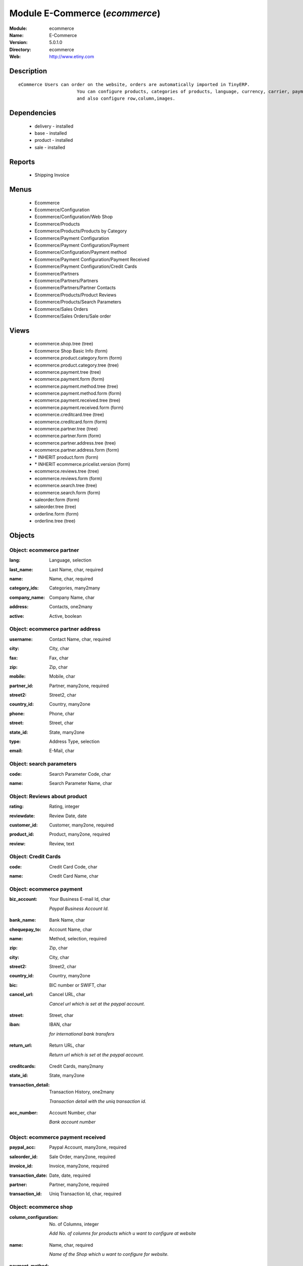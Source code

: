 
Module E-Commerce (*ecommerce*)
===============================
:Module: ecommerce
:Name: E-Commerce
:Version: 5.0.1.0
:Directory: ecommerce
:Web: http://www.etiny.com

Description
-----------

::

  eCommerce Users can order on the website, orders are automatically imported in TinyERP.
                        You can configure products, categories of products, language, currency, carrier, payment
                        and also configure row,column,images.

Dependencies
------------

 * delivery - installed
 * base - installed
 * product - installed
 * sale - installed

Reports
-------

 * Shipping Invoice

Menus
-------

 * Ecommerce
 * Ecommerce/Configuration
 * Ecommerce/Configuration/Web Shop
 * Ecommerce/Products
 * Ecommerce/Products/Products by Category
 * Ecommerce/Payment Configuration
 * Ecommerce/Payment Configuration/Payment
 * Ecommerce/Configuration/Payment method
 * Ecommerce/Payment Configuration/Payment Received
 * Ecommerce/Payment Configuration/Credit Cards
 * Ecommerce/Partners
 * Ecommerce/Partners/Partners
 * Ecommerce/Partners/Partner Contacts
 * Ecommerce/Products/Product Reviews
 * Ecommerce/Products/Search Parameters
 * Ecommerce/Sales Orders
 * Ecommerce/Sales Orders/Sale order

Views
-----

 * ecommerce.shop.tree (tree)
 * Ecommerce Shop Basic Info (form)
 * ecommerce.product.category.form (form)
 * ecommerce.product.category.tree (tree)
 * ecommerce.payment.tree (tree)
 * ecommerce.payment.form (form)
 * ecommerce.payment.method.tree (tree)
 * ecommerce.payment.method.form (form)
 * ecommerce.payment.received.tree (tree)
 * ecommerce.payment.received.form (form)
 * ecommerce.creditcard.tree (tree)
 * ecommerce.creditcard.form (form)
 * ecommerce.partner.tree (tree)
 * ecommerce.partner.form (form)
 * ecommerce.partner.address.tree (tree)
 * ecommerce.partner.address.form (form)
 * \* INHERIT product.form (form)
 * \* INHERIT ecommerce.pricelist.version (form)
 * ecommerce.reviews.tree (tree)
 * ecommerce.reviews.form (form)
 * ecommerce.search.tree (tree)
 * ecommerce.search.form (form)
 * saleorder.form (form)
 * saleorder.tree (tree)
 * orderline.form (form)
 * orderline.tree (tree)


Objects
-------

Object: ecommerce partner
#########################

.. index::
  single: ecommerce partner object
.. 


:lang: Language, selection



.. index::
  single: lang field
.. 




:last_name: Last Name, char, required



.. index::
  single: last_name field
.. 




:name: Name, char, required



.. index::
  single: name field
.. 




:category_ids: Categories, many2many



.. index::
  single: category_ids field
.. 




:company_name: Company Name, char



.. index::
  single: company_name field
.. 




:address: Contacts, one2many



.. index::
  single: address field
.. 




:active: Active, boolean



.. index::
  single: active field
.. 



Object: ecommerce partner address
#################################

.. index::
  single: ecommerce partner address object
.. 


:username: Contact Name, char, required



.. index::
  single: username field
.. 




:city: City, char



.. index::
  single: city field
.. 




:fax: Fax, char



.. index::
  single: fax field
.. 




:zip: Zip, char



.. index::
  single: zip field
.. 




:mobile: Mobile, char



.. index::
  single: mobile field
.. 




:partner_id: Partner, many2one, required



.. index::
  single: partner_id field
.. 




:street2: Street2, char



.. index::
  single: street2 field
.. 




:country_id: Country, many2one



.. index::
  single: country_id field
.. 




:phone: Phone, char



.. index::
  single: phone field
.. 




:street: Street, char



.. index::
  single: street field
.. 




:state_id: State, many2one



.. index::
  single: state_id field
.. 




:type: Address Type, selection



.. index::
  single: type field
.. 




:email: E-Mail, char



.. index::
  single: email field
.. 



Object: search parameters
#########################

.. index::
  single: search parameters object
.. 


:code: Search Parameter Code, char



.. index::
  single: code field
.. 




:name: Search Parameter Name, char



.. index::
  single: name field
.. 



Object: Reviews about product
#############################

.. index::
  single: Reviews about product object
.. 


:rating: Rating, integer



.. index::
  single: rating field
.. 




:reviewdate: Review Date, date



.. index::
  single: reviewdate field
.. 




:customer_id: Customer, many2one, required



.. index::
  single: customer_id field
.. 




:product_id: Product, many2one, required



.. index::
  single: product_id field
.. 




:review: Review, text



.. index::
  single: review field
.. 



Object: Credit Cards
####################

.. index::
  single: Credit Cards object
.. 


:code: Credit Card Code, char



.. index::
  single: code field
.. 




:name: Credit Card Name, char



.. index::
  single: name field
.. 



Object: ecommerce payment
#########################

.. index::
  single: ecommerce payment object
.. 


:biz_account: Your Business E-mail Id, char

    *Paypal Business Account Id.*

.. index::
  single: biz_account field
.. 




:bank_name: Bank Name, char



.. index::
  single: bank_name field
.. 




:chequepay_to: Account Name, char



.. index::
  single: chequepay_to field
.. 




:name: Method, selection, required



.. index::
  single: name field
.. 




:zip: Zip, char



.. index::
  single: zip field
.. 




:city: City, char



.. index::
  single: city field
.. 




:street2: Street2, char



.. index::
  single: street2 field
.. 




:country_id: Country, many2one



.. index::
  single: country_id field
.. 




:bic: BIC number or SWIFT, char



.. index::
  single: bic field
.. 




:cancel_url: Cancel URL, char

    *Cancel url which is set at the paypal account.*

.. index::
  single: cancel_url field
.. 




:street: Street, char



.. index::
  single: street field
.. 




:iban: IBAN, char

    *for international bank transfers*

.. index::
  single: iban field
.. 




:return_url: Return URL, char

    *Return url which is set at the paypal account.*

.. index::
  single: return_url field
.. 




:creditcards: Credit Cards, many2many



.. index::
  single: creditcards field
.. 




:state_id: State, many2one



.. index::
  single: state_id field
.. 




:transaction_detail: Transaction History, one2many

    *Transaction detail with the uniq transaction id.*

.. index::
  single: transaction_detail field
.. 




:acc_number: Account Number, char

    *Bank account number*

.. index::
  single: acc_number field
.. 



Object: ecommerce payment received
##################################

.. index::
  single: ecommerce payment received object
.. 


:paypal_acc: Paypal Account, many2one, required



.. index::
  single: paypal_acc field
.. 




:saleorder_id: Sale Order, many2one, required



.. index::
  single: saleorder_id field
.. 




:invoice_id: Invoice, many2one, required



.. index::
  single: invoice_id field
.. 




:transaction_date: Date, date, required



.. index::
  single: transaction_date field
.. 




:partner: Partner, many2one, required



.. index::
  single: partner field
.. 




:transaction_id: Uniq Transaction Id, char, required



.. index::
  single: transaction_id field
.. 



Object: ecommerce shop
######################

.. index::
  single: ecommerce shop object
.. 


:column_configuration: No. of Columns, integer

    *Add No. of columns for products which u want to configure at website*

.. index::
  single: column_configuration field
.. 




:name: Name, char, required

    *Name of the Shop which u want to configure for website.*

.. index::
  single: name field
.. 




:payment_method: Payable method, many2many



.. index::
  single: payment_method field
.. 




:image_width: Width in Pixel, integer

    *Add product image width in pixels.*

.. index::
  single: image_width field
.. 




:currency_ids: Currency, many2many

    *Add the currency options for the online customers.*

.. index::
  single: currency_ids field
.. 




:company_id: Company, many2one



.. index::
  single: company_id field
.. 




:shop_id: Sale Shop, many2one, required



.. index::
  single: shop_id field
.. 




:language_ids: Language, many2many

    *Add the Launguage options for the online customers.*

.. index::
  single: language_ids field
.. 




:row_configuration: No. of Row, integer

    *Add No. of row for products which u want to configure at website*

.. index::
  single: row_configuration field
.. 




:search_ids: Search On, many2many

    *Add the Search Parameters which you are allow from the website.*

.. index::
  single: search_ids field
.. 




:image_height: Height in Pixel, integer

    *Add product image height in pixels.*

.. index::
  single: image_height field
.. 




:category_ids: Categories, one2many

    *Add the product categories which you want to displayed on the website.*

.. index::
  single: category_ids field
.. 




:delivery_ids: Delivery, many2many

    *Add the carriers which we use for the shipping.*

.. index::
  single: delivery_ids field
.. 



Object: ecommerce category
##########################

.. index::
  single: ecommerce category object
.. 


:child_id: Child Categories, one2many



.. index::
  single: child_id field
.. 




:category_id: Tiny Category, many2one

    *It display the product which are under the tiny category.*

.. index::
  single: category_id field
.. 




:web_id: Webshop, many2one



.. index::
  single: web_id field
.. 




:name: E-commerce Category, char, required

    *Add the Category name which you want to display on the website.*

.. index::
  single: name field
.. 




:parent_category_id: Parent Category, many2one



.. index::
  single: parent_category_id field
.. 



Object: ecommerce sale order
############################

.. index::
  single: ecommerce sale order object
.. 


:note: Notes, text



.. index::
  single: note field
.. 




:web_id: Web Shop, many2one, required



.. index::
  single: web_id field
.. 




:name: Order Description, char, required



.. index::
  single: name field
.. 




:epartner_shipping_id: Shipping Address, many2one



.. index::
  single: epartner_shipping_id field
.. 




:order_id: Sale Order, many2one



.. index::
  single: order_id field
.. 




:epartner_add_id: Contact Address, many2one



.. index::
  single: epartner_add_id field
.. 




:epartner_id: Ecommerce Partner, many2one, required



.. index::
  single: epartner_id field
.. 




:pricelist_id: Pricelist, many2one, required



.. index::
  single: pricelist_id field
.. 




:date_order: Date Ordered, date, required



.. index::
  single: date_order field
.. 




:epartner_invoice_id: Invoice Address, many2one



.. index::
  single: epartner_invoice_id field
.. 




:order_lines: Order Lines, one2many



.. index::
  single: order_lines field
.. 



Object: ecommerce order line
############################

.. index::
  single: ecommerce order line object
.. 


:product_id: Product, many2one



.. index::
  single: product_id field
.. 




:order_id: eOrder Ref, many2one



.. index::
  single: order_id field
.. 




:product_uom_id: Unit of Measure, many2one, required



.. index::
  single: product_uom_id field
.. 




:price_unit: Unit Price, float, required



.. index::
  single: price_unit field
.. 




:product_qty: Quantity, float, required



.. index::
  single: product_qty field
.. 




:name: Order Line, char, required



.. index::
  single: name field
.. 


